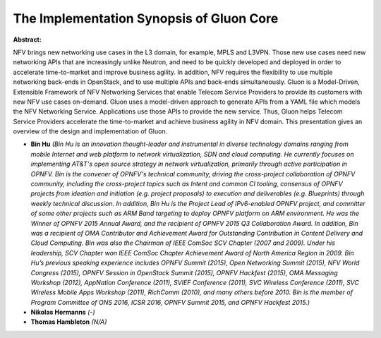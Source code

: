 The Implementation Synopsis of Gluon Core
~~~~~~~~~~~~~~~~~~~~~~~~~~~~~~~~~~~~~~~~~

**Abstract:**

NFV brings new networking use cases in the L3 domain, for example, MPLS and L3VPN. Those new use cases need new networking APIs that are increasingly unlike Neutron, and need to be quickly developed and deployed in order to accelerate time-to-market and improve business agility. In addition, NFV requires the flexibility to use multiple networking back-ends in OpenStack, and to use multiple APIs and back-ends simultaneously. Gluon is a Model-Driven, Extensible Framework of NFV Networking Services that enable Telecom Service Providers to provide its customers with new NFV use cases on-demand. Gluon uses a model-driven approach to generate APIs from a YAML file which models the NFV Networking Service. Applications use those APIs to provide the new service. Thus, Gluon helps Telecom Service Providers accelerate the time-to-market and achieve business agility in NFV domain. This presentation gives an overview of the design and implementation of Gluon.


* **Bin Hu** *(Bin Hu is an innovation thought-leader and instrumental in diverse technology domains ranging from mobile Internet and web platform to network virtualization, SDN and cloud computing. He currently focuses on implementing AT&T's open source strategy in network virtualization, primarily through active participation in OPNFV. Bin is the convener of OPNFV's technical community, driving the cross-project collaboration of OPNFV community, including the cross-project topics such as Intent and common CI tooling, consensus of OPNFV projects from ideation and initiation (e.g. project proposals) to execution and deliverables (e.g. Blueprints) through weekly technical discussion. In addition, Bin Hu is the Project Lead of IPv6-enabled OPNFV project, and committer of some other projects such as ARM Band targeting to deploy OPNFV platform on ARM environment. He was the Winner of OPNFV 2015 Annual Award, and the recipient of OPNFV 2015 Q3 Collaboration Award. In addition, Bin was a recipient of OMA Contributor and Achievement Award for Outstanding Contribution in Content Delivery and Cloud Computing. Bin was also the Chairman of IEEE ComSoc SCV Chapter (2007 and 2009). Under his leadership, SCV Chapter won IEEE ComSoc Chapter Achievement Award of North America Region in 2009. Bin Hu’s previous speaking experience includes OPNFV Summit (2015), Open Networking Summit (2015), NFV World Congress (2015), OPNFV Session in OpenStack Summit (2015), OPNFV Hackfest (2015), OMA Messaging Workshop (2012), AppNation Conference (2011), SVIEF Conference (2011), SVC Wireless Conference (2011), SVC Wireless Mobile Apps Workshop (2011), RichComm (2010), and many others before 2010. Bin is the member of Program Committee of ONS 2016, ICSR 2016, OPNFV Summit 2015, and OPNFV Hackfest 2015.)*

* **Nikolas Hermanns** *(-)*

* **Thomas Hambleton** *(N/A)*
